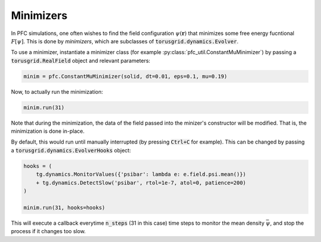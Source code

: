 Minimizers
===========

In PFC simulations, one often wishes to find the field configuration
:math:`\psi(\mathbf{r})` that minimizes some free energy fucntional :math:`F[\psi]`.
This is done by *minimizers*, which are subclasses of :code:`torusgrid.dynamics.Evolver`.

To use a minimizer, instantiate a minimizer class (for example
:py:class:`pfc_util.ConstantMuMinimizer`) by passing a
:code:`torusgrid.RealField` object and relevant parameters:


.. code-block:: python
    
    minim = pfc.ConstantMuMinimizer(solid, dt=0.01, eps=0.1, mu=0.19)


Now, to actually run the minimization:

.. code-block:: python

    minim.run(31) 


Note that during the minimization, the data of the field passed into the
minizer's constructor will be modified. That is, the minimization is done
in-place.


By default, this would run until manually interrupted (by pressing
:code:`Ctrl+C` for example). This can be changed by passing a
:code:`torusgrid.dynamics.EvolverHooks` object:


.. code-block:: python

    hooks = (
        tg.dynamics.MonitorValues({'psibar': lambda e: e.field.psi.mean()}) 
        + tg.dynamics.DetectSlow('psibar', rtol=1e-7, atol=0, patience=200) 
    )

    minim.run(31, hooks=hooks)


This will execute a callback everytime :code:`n_steps` (31 in this case) time
steps to monitor the mean density :math:`\bar\psi`, and stop the process
if it changes too slow.
